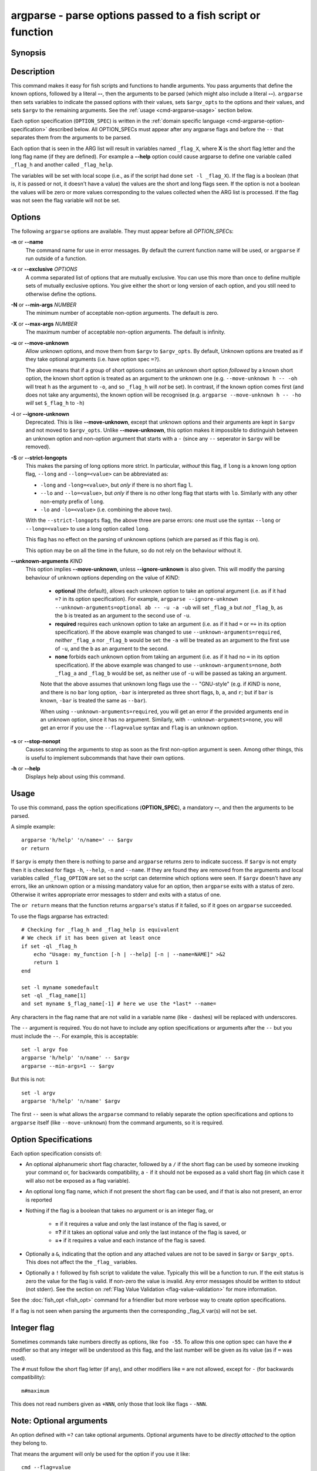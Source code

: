 .. _cmd-argparse:

argparse - parse options passed to a fish script or function
============================================================

Synopsis
--------

.. synopsis::

    argparse [OPTIONS] OPTION_SPEC ... -- [ARG ...]


Description
-----------

This command makes it easy for fish scripts and functions to handle arguments. You pass arguments that define the known options, followed by a literal **--**, then the arguments to be parsed (which might also include a literal **--**). ``argparse`` then sets variables to indicate the passed options with their values, sets ``$argv_opts`` to the options and their values, and sets ``$argv`` to the remaining arguments. See the :ref:`usage <cmd-argparse-usage>` section below.

Each option specification (``OPTION_SPEC``) is written in the :ref:`domain specific language <cmd-argparse-option-specification>` described below. All OPTION_SPECs must appear after any argparse flags and before the ``--`` that separates them from the arguments to be parsed.

Each option that is seen in the ARG list will result in variables named ``_flag_X``, where **X** is the short flag letter and the long flag name (if they are defined). For example a **--help** option could cause argparse to define one variable called ``_flag_h`` and another called ``_flag_help``.

The variables will be set with local scope (i.e., as if the script had done ``set -l _flag_X``). If the flag is a boolean (that is, it is passed or not, it doesn't have a value) the values are the short and long flags seen. If the option is not a boolean the values will be zero or more values corresponding to the values collected when the ARG list is processed. If the flag was not seen the flag variable will not be set.

Options
-------

The following ``argparse`` options are available. They must appear before all *OPTION_SPEC*\ s:

**-n** or **--name**
    The command name for use in error messages. By default the current function name will be used, or ``argparse`` if run outside of a function.

**-x** or **--exclusive** *OPTIONS*
    A comma separated list of options that are mutually exclusive. You can use this more than once to define multiple sets of mutually exclusive options.
    You give either the short or long version of each option, and you still need to otherwise define the options.

**-N** or **--min-args** *NUMBER*
    The minimum number of acceptable non-option arguments. The default is zero.

**-X** or **--max-args** *NUMBER*
    The maximum number of acceptable non-option arguments. The default is infinity.

**-u** or **--move-unknown**
    Allow unknown options, and move them from ``$argv`` to ``$argv_opts``. By default, Unknown options are treated as if they take optional arguments (i.e. have option spec ``=?``).

    The above means that if a group of short options contains an unknown short option *followed* by a known short option, the known short option is
    treated as an argument to the unknown one (e.g. ``--move-unknown h -- -oh`` will treat ``h`` as the argument to ``-o``, and so ``_flag_h`` will *not* be set).
    In contrast, if the known option comes first (and does not take any arguments), the known option will be recognised (e.g. ``argparse --move-unknown h -- -ho`` *will* set ``$_flag_h`` to ``-h``)

**-i** or **--ignore-unknown**
    Deprecated. This is like **--move-unknown**, except that unknown options and their arguments are kept in ``$argv`` and not moved to ``$argv_opts``. Unlike **--move-unknown**, this option makes it impossible to distinguish between an unknown option and non-option argument that starts with a ``-`` (since any ``--`` seperator in ``$argv`` will be removed).

**-S** or **--strict-longopts**
    This makes the parsing of long options more strict. In particular, *without* this flag, if ``long`` is a known long option flag, ``--long`` and ``--long=<value>`` can be abbreviated as:

    - ``-long`` and ``-long=<value>``, but *only* if there is no short flag ``l``.

    - ``--lo`` and ``--lo=<value>``, but *only* if there is no other long flag that starts with ``lo``. Similarly with any other non-empty prefix of ``long``.

    - ``-lo`` and ``-lo=<value>`` (i.e. combining the above two).

    With the ``--strict-longopts`` flag, the above three are parse errors: one must use the syntax ``--long`` or ``--long=<value>`` to use a long option called ``long``.

    This flag has no effect on the parsing of unknown options (which are parsed as if this flag is on).

    This option may be on all the time in the future, so do not rely on the behaviour without it.

**--unknown-arguments** *KIND*
    This option implies **--move-unknown**, unless **--ignore-unknown** is also given.
    This will modify the parsing behaviour of unknown options depending on the value of *KIND*:

        - **optional** (the default), allows each unknown option to take an optional argument (i.e. as if it had ``=?`` in its option specification). For example, ``argparse --ignore-unknown --unknown-arguments=optional ab -- -u -a -ub`` will set ``_flag_a`` but *not* ``_flag_b``, as the ``b`` is treated as an argument to the second use of ``-u``.

        - **required** requires each unknown option to take an argument (i.e. as if it had ``=`` or ``=+`` in its option specification). If the above example was changed to use ``--unknown-arguments=required``, *neither* ``_flag_a`` nor ``_flag_b`` would be set: the ``-a`` will be treated as an argument to the first use of ``-u``, and the ``b`` as an argument to the second.

        - **none** forbids each unknown option from taking an argument (i.e. as if it had no ``=`` in its option specification). If the above example was changed to use ``--unknown-arguments=none``, *both* ``_flag_a`` and ``_flag_b`` would be set, as neither use of ``-u`` will be passed as taking an argument.

        Note that the above assumes that unknown long flags use the ``--`` "GNU-style" (e.g. if *KIND* is ``none``, and there is no ``bar`` long option, ``-bar`` is interpreted as three short flags, ``b``, ``a``, and ``r``; but if ``bar`` is known, ``-bar`` is treated the same as ``--bar``).

        When using ``--unknown-arguments=required``, you will get an error if the provided arguments end in an unknown option, since it has no argument. Similarly, with ``--unknown-arguments=none``, you will get an error if you use the ``--flag=value`` syntax and ``flag`` is an unknown option.

**-s** or **--stop-nonopt**
    Causes scanning the arguments to stop as soon as the first non-option argument is seen. Among other things, this is useful to implement subcommands that have their own options.

**-h** or **--help**
    Displays help about using this command.

.. _cmd-argparse-usage:

Usage
-----

To use this command, pass the option specifications (**OPTION_SPEC**), a mandatory **--**, and then the arguments to be parsed.

A simple example::

    argparse 'h/help' 'n/name=' -- $argv
    or return

If ``$argv`` is empty then there is nothing to parse and ``argparse`` returns zero to indicate success. If ``$argv`` is not empty then it is checked for flags ``-h``, ``--help``, ``-n`` and ``--name``. If they are found they are removed from the arguments and local variables called ``_flag_OPTION`` are set so the script can determine which options were seen. If ``$argv`` doesn't have any errors, like an unknown option or a missing mandatory value for an option, then ``argparse`` exits with a status of zero. Otherwise it writes appropriate error messages to stderr and exits with a status of one.

The ``or return`` means that the function returns ``argparse``'s status if it failed, so if it goes on ``argparse`` succeeded.

To use the flags argparse has extracted::

    # Checking for _flag_h and _flag_help is equivalent
    # We check if it has been given at least once
    if set -ql _flag_h
        echo "Usage: my_function [-h | --help] [-n | --name=NAME]" >&2
        return 1
    end

    set -l myname somedefault
    set -ql _flag_name[1]
    and set myname $_flag_name[-1] # here we use the *last* --name=

Any characters in the flag name that are not valid in a variable name (like ``-`` dashes) will be replaced with underscores.

The ``--`` argument is required. You do not have to include any option specifications or arguments after the ``--`` but you must include the ``--``. For example, this is acceptable::

    set -l argv foo
    argparse 'h/help' 'n/name' -- $argv
    argparse --min-args=1 -- $argv

But this is not::

    set -l argv
    argparse 'h/help' 'n/name' $argv

The first ``--`` seen is what allows the ``argparse`` command to reliably separate the option specifications and options to ``argparse`` itself (like ``--move-unknown``) from the command arguments, so it is required.

.. _cmd-argparse-option-specification:

Option Specifications
---------------------

Each option specification consists of:

- An optional alphanumeric short flag character, followed by a ``/`` if the short flag can be used by someone invoking your command or, for backwards compatibility, a ``-`` if it should not be exposed as a valid short flag (in which case it will also not be exposed as a flag variable).

- An optional long flag name, which if not present the short flag can be used, and if that is also not present, an error is reported

- Nothing if the flag is a boolean that takes no argument or is an integer flag, or

    - **=** if it requires a value and only the last instance of the flag is saved, or

    - **=?** if it takes an optional value and only the last instance of the flag is saved, or

    - **=+** if it requires a value and each instance of the flag is saved.

- Optionally a ``&``, indicating that the option and any attached values are not to be saved in ``$argv`` or ``$argv_opts``. This does not affect the the ``_flag_`` variables.

- Optionally a ``!`` followed by fish script to validate the value. Typically this will be a function to run. If the exit status is zero the value for the flag is valid. If non-zero the value is invalid. Any error messages should be written to stdout (not stderr). See the section on :ref:`Flag Value Validation <flag-value-validation>` for more information.

See the :doc:`fish_opt <fish_opt>` command for a friendlier but more verbose way to create option specifications.

If a flag is not seen when parsing the arguments then the corresponding _flag_X var(s) will not be set.

Integer flag
------------

Sometimes commands take numbers directly as options, like ``foo -55``. To allow this one option spec can have the ``#`` modifier so that any integer will be understood as this flag, and the last number will be given as its value (as if ``=`` was used).

The ``#`` must follow the short flag letter (if any), and other modifiers like ``=`` are not allowed, except for ``-`` (for backwards compatibility)::

  m#maximum

This does not read numbers given as ``+NNN``, only those that look like flags - ``-NNN``.

Note: Optional arguments
------------------------

An option defined with ``=?`` can take optional arguments. Optional arguments have to be *directly attached* to the option they belong to.

That means the argument will only be used for the option if you use it like::

  cmd --flag=value
  # or
  cmd  -fvalue

but not if used like::

  cmd --flag value
  # "value" here will be used as a positional argument
  # and "--flag" won't have an argument.

If this weren't the case, using an option without an optional argument would be difficult if you also wanted to use positional arguments.

For example::

  grep --color auto
  # Here "auto" will be used as the search string,
  # "color" will not have an argument and will fall back to the default,
  # which also *happens to be* auto.
  grep --color always
  # Here grep will still only use color "auto"matically
  # and search for the string "always".

This isn't specific to argparse but common to all things using ``getopt(3)`` (if they have optional arguments at all). That ``grep`` example is how GNU grep actually behaves.

.. _flag-value-validation:

Flag Value Validation
---------------------

Sometimes you need to validate the option values. For example, that it is a valid integer within a specific range, or an ip address, or something entirely different. You can always do this after ``argparse`` returns but you can also request that ``argparse`` perform the validation by executing arbitrary fish script. To do so append an ``!`` (exclamation-mark) then the fish script to be run. When that code is executed three vars will be defined:

- ``_argparse_cmd`` will be set to the value of the value of the ``argparse --name`` value.

- ``_flag_name`` will be set to the short or long flag that being processed.

- ``_flag_value`` will be set to the value associated with the flag being processed.

These variables are passed to the function as local exported variables.

The script should write any error messages to stdout, not stderr. It should return a status of zero if the flag value is valid otherwise a non-zero status to indicate it is invalid.

Fish ships with a ``_validate_int`` function that accepts a ``--min`` and ``--max`` flag. Let's say your command accepts a ``-m`` or ``--max`` flag and the minimum allowable value is zero and the maximum is 5. You would define the option like this: ``m/max=!_validate_int --min 0 --max 5``. The default if you call ``_validate_int`` without those flags is to check that the value is a valid integer with no limits on the min or max value allowed.

Here are some examples of flag validations::

  # validate that a path is a directory
  argparse 'p/path=!test -d "$_flag_value"' -- --path $__fish_config_dir
  # validate that a function does not exist
  argparse 'f/func=!not functions -q "$_flag_value"' -- -f alias
  # validate that a string matches a regex
  argparse 'c/color=!string match -rq \'^#?[0-9a-fA-F]{6}$\' "$_flag_value"' -- -c 'c0ffee'
  # validate with a validator function
  argparse 'n/num=!_validate_int --min 0 --max 99' -- --num 42

Example OPTION_SPECs
--------------------

Some *OPTION_SPEC* examples:

- ``h/help`` means that both ``-h`` and ``--help`` are valid. The flag is a boolean and can be used more than once. If either flag is used then ``_flag_h`` and ``_flag_help`` will be set to however either flag was seen, as many times as it was seen. So it could be set to ``-h``, ``-h`` and ``--help``, and ``count $_flag_h`` would yield "3".

- ``help`` means that only ``--help`` is valid. The flag is a boolean and can be used more than once. If it is used then ``_flag_help`` will be set as above. Also ``h-help`` (with an arbitrary short letter) for backwards compatibility.

- ``help&`` is similar (it will *remove* ``--help`` from ``$argv``), the difference is that ``--help``` will *not* placed in ``$argv_opts``.

- ``longonly=`` is a flag ``--longonly`` that requires an option, there is no short flag or even short flag variable.

- ``n/name=`` means that both ``-n`` and ``--name`` are valid. It requires a value and can be used at most once. If the flag is seen then ``_flag_n`` and ``_flag_name`` will be set with the single mandatory value associated with the flag.

- ``n/name=?`` means that both ``-n`` and ``--name`` are valid. It accepts an optional value and can be used at most once. If the flag is seen then ``_flag_n`` and ``_flag_name`` will be set with the value associated with the flag if one was provided else it will be set with no values.

- ``name=+`` means that only ``--name`` is valid. It requires a value and can be used more than once. If the flag is seen then ``_flag_name`` will be set with the values associated with each occurrence.

- ``x`` means that only ``-x`` is valid. It is a boolean that can be used more than once. If it is seen then ``_flag_x`` will be set as above.

- ``x=``, ``x=?``, and ``x=+`` are similar to the n/name examples above but there is no long flag alternative to the short flag ``-x``.

- ``#max`` (or ``#-max``) means that flags matching the regex "^--?\\d+$" are valid. When seen they are assigned to the variable ``_flag_max``. This allows any valid positive or negative integer to be specified by prefixing it with a single "-". Many commands support this idiom. For example ``head -3 /a/file`` to emit only the first three lines of /a/file.

- ``n#max`` means that flags matching the regex "^--?\\d+$" are valid. When seen they are assigned to the variables ``_flag_n`` and ``_flag_max``. This allows any valid positive or negative integer to be specified by prefixing it with a single "-". Many commands support this idiom. For example ``head -3 /a/file`` to emit only the first three lines of /a/file. You can also specify the value using either flag: ``-n NNN`` or ``--max NNN`` in this example.

- ``#longonly`` causes the last integer option to be stored in ``_flag_longonly``.

After parsing the arguments the ``argv`` variable is set with local scope to any values not already consumed during flag processing. If there are no unbound values the variable is set but ``count $argv`` will be zero. Similarly, the ``argv_opts`` variable is set with local scope to the arguments that *were* consumed during flag processing. This allows forwarding ``$argv_opts`` to another command, together with additional arguments.

If an error occurs during argparse processing it will exit with a non-zero status and print error messages to stderr.

Examples
---------

A simple use::

    argparse h/help -- $argv
    or return

    if set -q _flag_help
        # TODO: Print help here
        return 0
    end

This supports one option - ``-h`` / ``--help``. Any other option is an error. If it is given it prints help and exits.

How :doc:`fish_add_path` parses its args::

  argparse -x g,U -x P,U -x a,p g/global U/universal P/path p/prepend a/append h/help m/move v/verbose n/dry-run -- $argv

There are a variety of boolean flags, all with long and short versions. A few of these cannot be used together, and that is what the ``-x`` flag is used for.
``-x g,U`` means that ``--global`` and ``--universal`` or their short equivalents conflict, and if they are used together you get an error.
In this case you only need to give the short or long flag, not the full option specification.

After this it figures out which variable it should operate on according to the ``--path`` flag::

    set -l var fish_user_paths
    set -q _flag_path
    and set var PATH

    # ...

    # Check for --dry-run.
    # The "-" has been replaced with a "_" because
    # it is not valid in a variable name
    not set -ql _flag_dry_run
    and set $var $result


An example of using ``$argv_opts`` to forward known options to another command, whilst adding new options::

    function my-head
        # The following option is the only existing one to head that takes arguments
        # (we will forward it verbatim).
        set -l opt_spec n/lines=
        # --qwords is a new option, but --bytes is an existing one which we will modify below
        set -a opt_spec "qwords=&" "c/bytes=&"
        argparse --strict-longopts --move-unknown --unknown-arguments=none $opt_spec -- $argv || return
        if set -q _flag_qwords
            # --qwords allows specifying the size in multiples of 8 bytes
            set -a argv_opts --bytes=(math -- $_flag_qwords \* 8 || return)
        else if set -q _flag_bytes
            # Allows using a 'q' suffix, e.g. --bytes=4q to mean 4*8 bytes.
            if string match -qr 'q$' -- $_flag_bytes
                set -a argv_opts --bytes=(math -- (string replace -r 'q$' '*8' -- $_flag_bytes) || return)
            else
                # Keep the users setting
                set -a argv_opts --bytes=$_flag_bytes
            end

        end

        if test (count $argv) -eq 0
            # Default to heading /dev/kmsg (whereas head defaults to stdin)
            set -l argv /dev/kmsg
        end

        # Call the real head with our modified options and arguments.
        head $argv_opts -- $argv
    end


The argparse call above saves all the options we do *not* want to process in ``$argv_opts``. (The ``--qwords`` and ``--bytes`` options are *not* saved there as their option spec's end in a ``~``). The code then processes the ``--qwords`` and ``--bytess`` options using the the ``$_flag_OPTION`` variables, and puts the transformed options in ``$argv_opts`` (which already contains all the original options, *other* than ``--qwords`` and ``--bytes``).

Note that because the ``argparse`` call above uses ``--move-unknown`` and ``--unknown-arguments=none``, we only need to tell it the arguments to ``head`` that take a value. This allows the wrapper script to accurately work out the *non*-option arguments (i.e. ``$argv``, the filenames that ``head`` is to operate on). Using ``--unknown-arguments=optional`` and explicitly listing all the known options to ``head`` however would have the advantage that if ``head`` were to add new options, they could still be used with the wrapper script using the "stuck" form for arguments (e.g. ``-o<arg>``, or ``--opt=<arg>``).

Note that the ``--strict-longopts`` is required to be able to correctly pass short options, e.g. without it ``my-head -q --bytes 10q``, will actually parse the ``-q`` as shorthand for ``--qwords``.
